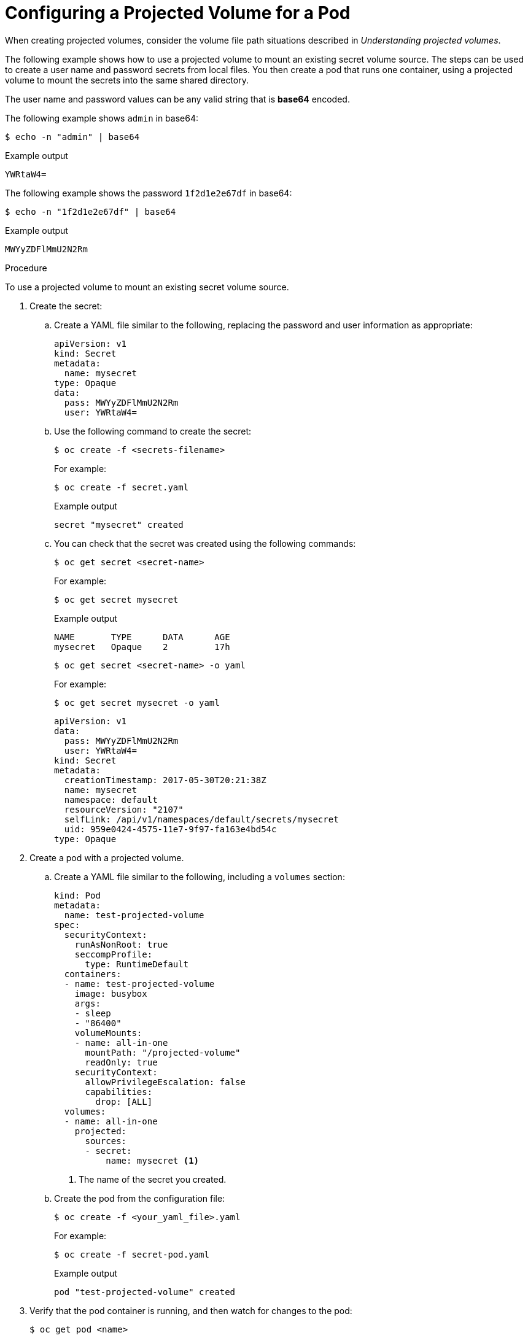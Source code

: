 // Module included in the following assemblies:
//
// * nodes/nodes-containers-projected-volumes.adoc

:_mod-docs-content-type: PROCEDURE
[id="nodes-containers-projected-volumes-creating_{context}"]
= Configuring a Projected Volume for a Pod

When creating projected volumes, consider the volume file path situations described in _Understanding projected volumes_.

The following example shows how to use a projected volume to mount an existing secret volume source. The steps can be used to create a user name and password secrets from local files. You then create a pod that runs one container, using a projected volume to mount the secrets into the same shared directory.

The user name and password values can be any valid string that is *base64* encoded.

The following example shows `admin` in base64:

[source,terminal]
----
$ echo -n "admin" | base64
----

.Example output
[source,terminal]
----
YWRtaW4=
----

The following example shows the password `1f2d1e2e67df` in base64:

[source,terminal]
----
$ echo -n "1f2d1e2e67df" | base64
----

.Example output
[source,terminal]
----
MWYyZDFlMmU2N2Rm
----

.Procedure

To use a projected volume to mount an existing secret volume source.

. Create the secret:

.. Create a YAML file similar to the following, replacing the password and user information as appropriate:
+
[source,yaml]
----
apiVersion: v1
kind: Secret
metadata:
  name: mysecret
type: Opaque
data:
  pass: MWYyZDFlMmU2N2Rm
  user: YWRtaW4=
----
+
.. Use the following command to create the secret:
+
[source,terminal]
----
$ oc create -f <secrets-filename>
----
+
For example:
+
[source,terminal]
----
$ oc create -f secret.yaml
----
+
.Example output
[source,terminal]
----
secret "mysecret" created
----

.. You can check that the secret was created using the following commands:
+
[source,terminal]
----
$ oc get secret <secret-name>
----
+
For example:
+
[source,terminal]
----
$ oc get secret mysecret
----
+
.Example output
[source,terminal]
----
NAME       TYPE      DATA      AGE
mysecret   Opaque    2         17h
----
+
[source,terminal]
----
$ oc get secret <secret-name> -o yaml
----
+
For example:
+
[source,terminal]
----
$ oc get secret mysecret -o yaml
----
+
[source,yaml]
----
apiVersion: v1
data:
  pass: MWYyZDFlMmU2N2Rm
  user: YWRtaW4=
kind: Secret
metadata:
  creationTimestamp: 2017-05-30T20:21:38Z
  name: mysecret
  namespace: default
  resourceVersion: "2107"
  selfLink: /api/v1/namespaces/default/secrets/mysecret
  uid: 959e0424-4575-11e7-9f97-fa163e4bd54c
type: Opaque
----

. Create a pod with a projected volume.

.. Create a YAML file similar to the following, including a `volumes` section:
+
[source,yaml]
----
kind: Pod
metadata:
  name: test-projected-volume
spec:
  securityContext:
    runAsNonRoot: true
    seccompProfile:
      type: RuntimeDefault
  containers:
  - name: test-projected-volume
    image: busybox
    args:
    - sleep
    - "86400"
    volumeMounts:
    - name: all-in-one
      mountPath: "/projected-volume"
      readOnly: true
    securityContext:
      allowPrivilegeEscalation: false
      capabilities:
        drop: [ALL]
  volumes:
  - name: all-in-one
    projected:
      sources:
      - secret:
          name: mysecret <1>
----
<1> The name of the secret you created.

.. Create the pod from the configuration file:
+
[source,terminal]
----
$ oc create -f <your_yaml_file>.yaml
----
+
For example:
+
[source,terminal]
----
$ oc create -f secret-pod.yaml
----
+
.Example output
[source,terminal]
----
pod "test-projected-volume" created
----

. Verify that the pod container is running, and then watch for changes to
the pod:
+
[source,terminal]
----
$ oc get pod <name>
----
+
For example:
+
[source,terminal]
----
$ oc get pod test-projected-volume
----
+
The output should appear similar to the following:
+
.Example output
[source,terminal]
----
NAME                    READY     STATUS    RESTARTS   AGE
test-projected-volume   1/1       Running   0          14s
----

. In another terminal, use the `oc exec` command to open a shell to the running container:
+
[source,terminal]
----
$ oc exec -it <pod> <command>
----
+
For example:
+
[source,terminal]
----
$ oc exec -it test-projected-volume -- /bin/sh
----

. In your shell, verify that the `projected-volumes` directory contains your projected sources:
+
[source,terminal]
----
/ # ls
----
+
.Example output
[source,terminal]
----
bin               home              root              tmp
dev               proc              run               usr
etc               projected-volume  sys               var
----